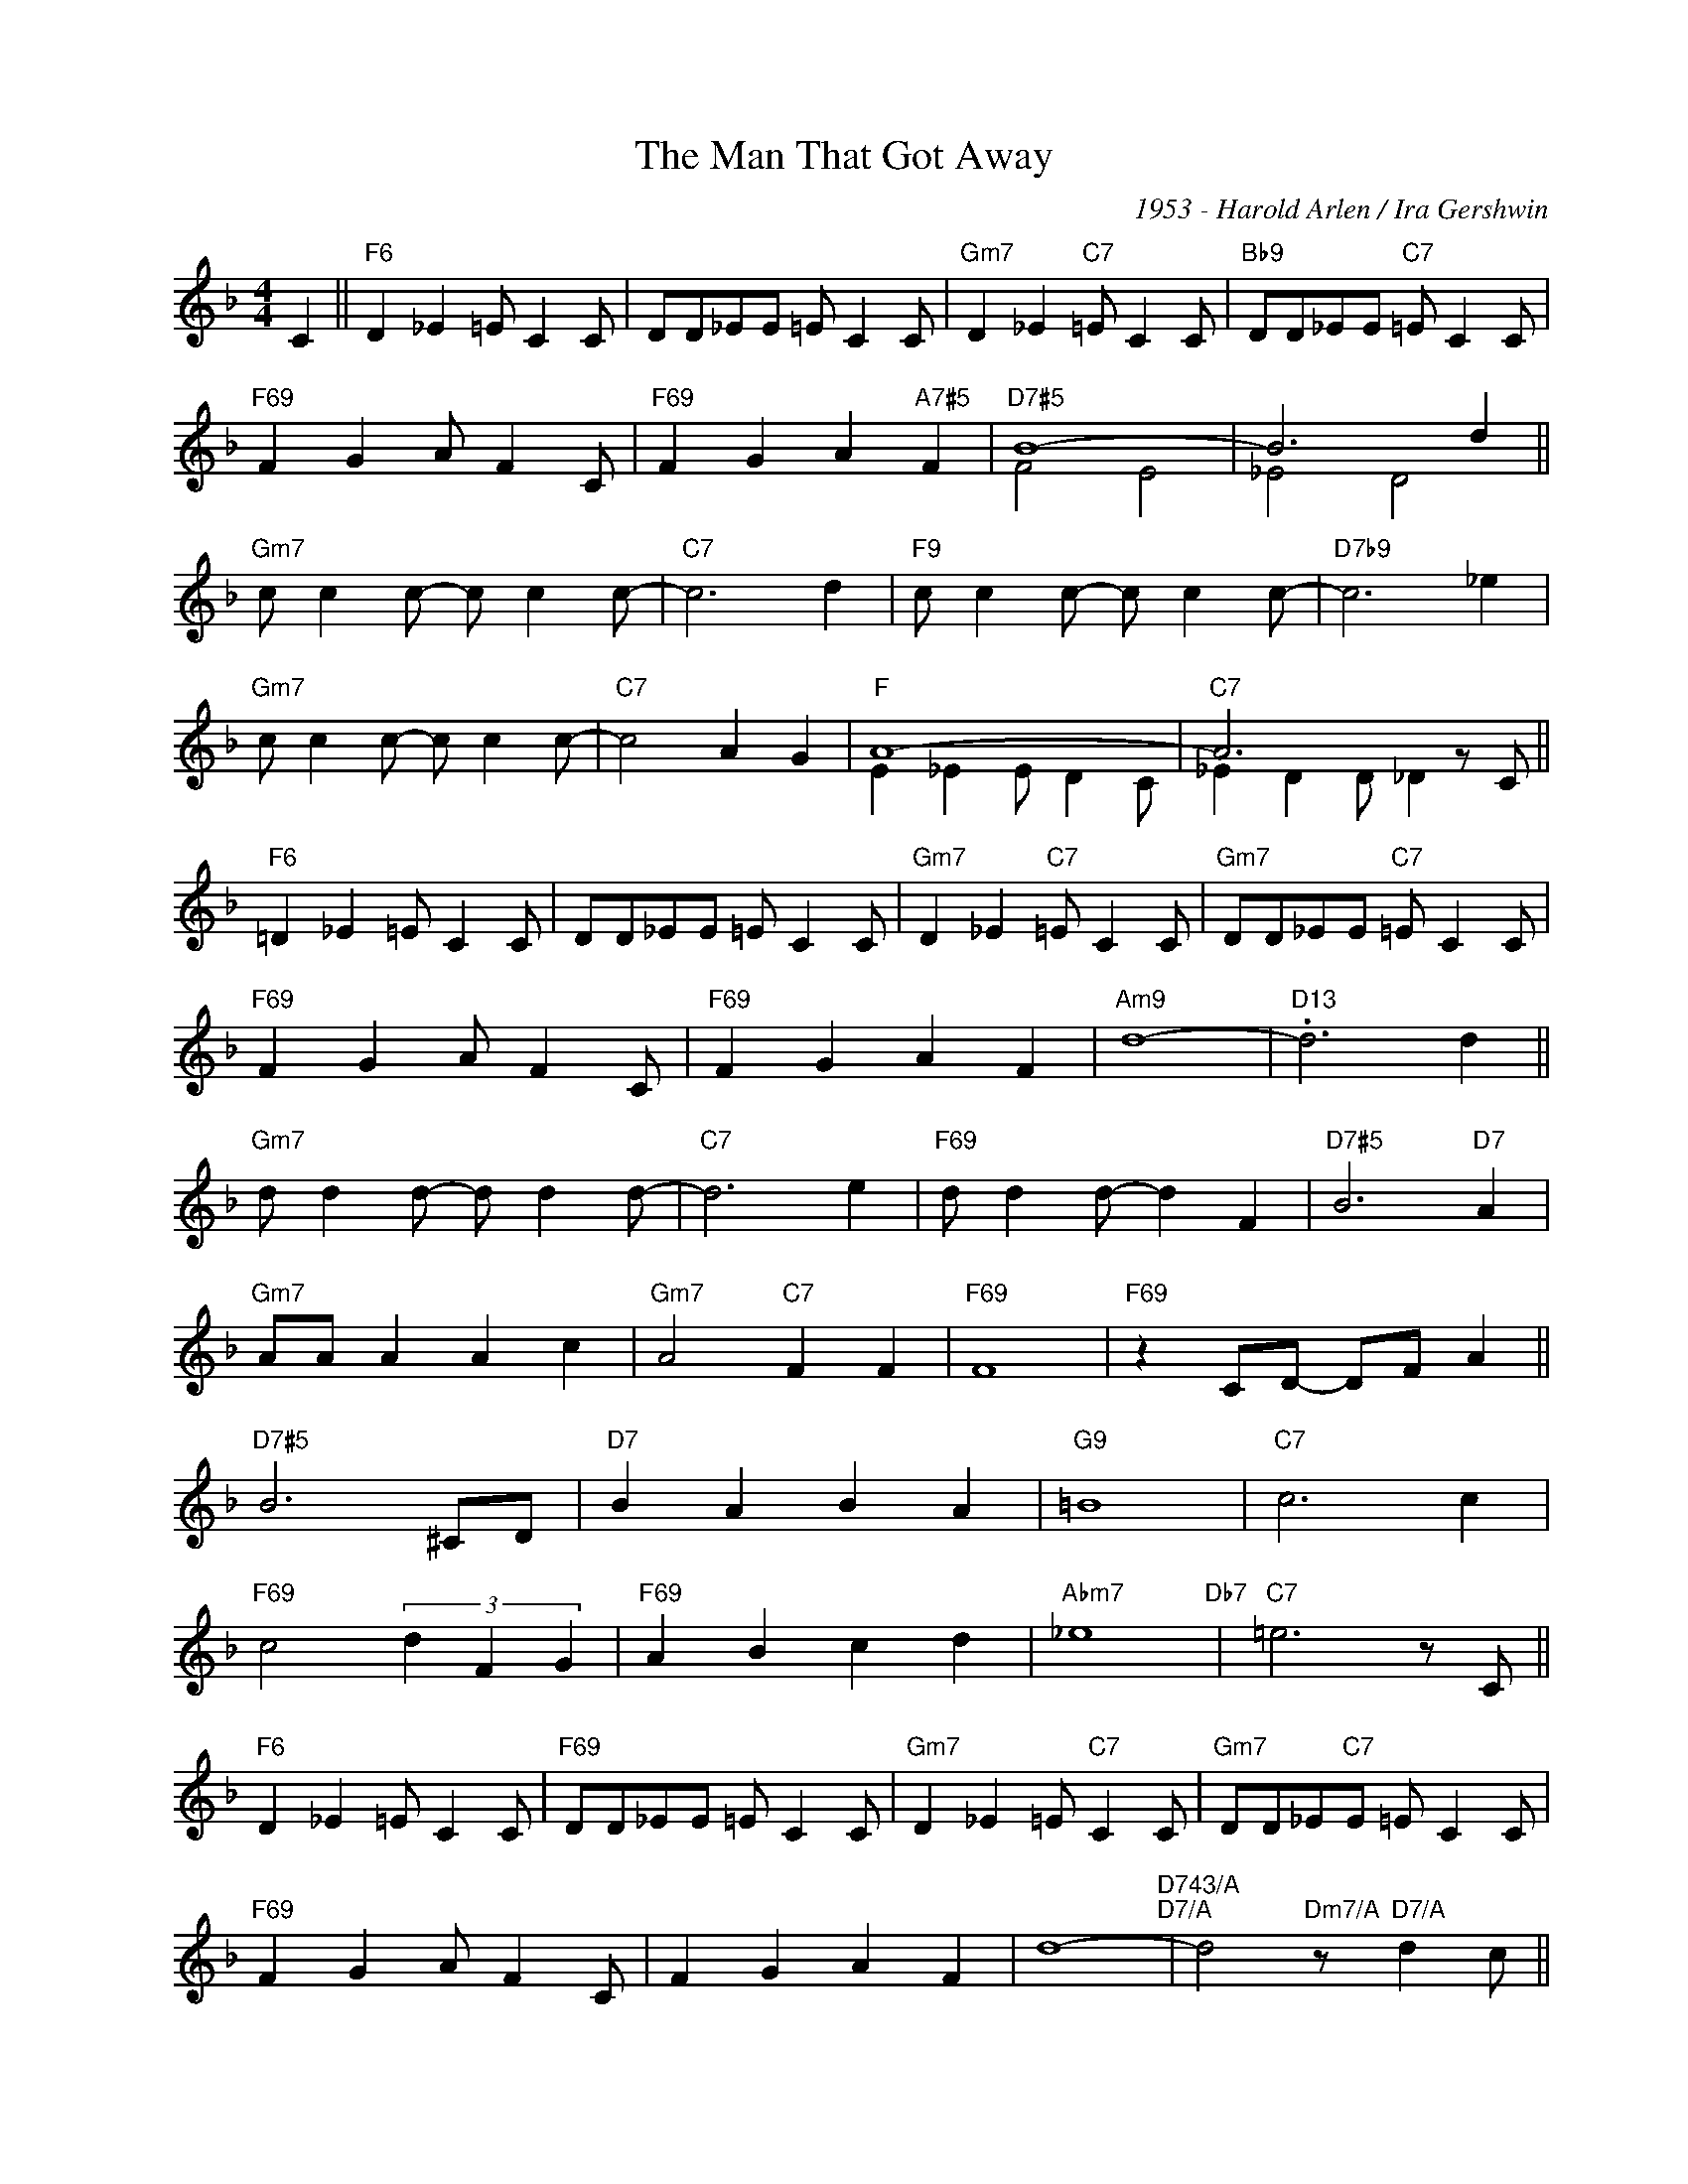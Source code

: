 X:1
T:The Man That Got Away
C:1953 - Harold Arlen / Ira Gershwin
Z:www.realbook.site
%%score ( 1 2 )
L:1/8
M:4/4
I:linebreak $
K:F
V:1 treble nm=" " snm=" "
V:2 treble 
L:1/4
V:1
 C2 ||"F6" D2 _E2 =E C2 C | DD_EE =E C2 C |"Gm7" D2 _E2"C7" =E C2 C |"Bb9" DD_EE"C7" =E C2 C |$ %5
"F69" F2 G2 A F2 C |"F69" F2 G2 A2"A7#5" F2 |"D7#5" B8- | B6 d2 ||$"Gm7" c c2 c- c c2 c- | %10
"C7" c6 d2 |"F9" c c2 c- c c2 c- |"D7b9" c6 _e2 |$"Gm7" c c2 c- c c2 c- |"C7" c4 A2 G2 |"F" A8- | %16
"C7" A6 z C ||$"F6" =D2 _E2 =E C2 C | DD_EE =E C2 C |"Gm7" D2 _E2"C7" =E C2 C | %20
"Gm7" DD_EE"C7" =E C2 C |$"F69" F2 G2 A F2 C |"F69" F2 G2 A2 F2 |"Am9" d8- |"D13" .d6 d2 ||$ %25
"Gm7" d d2 d- d d2 d- |"C7" d6 e2 |"F69" d d2 d- d2 F2 |"D7#5" B6"D7" A2 |$"Gm7" AA A2 A2 c2 | %30
"Gm7" A4"C7" F2 F2 |"F69" F8 |"F69" z2 CD- DF A2 ||$"D7#5" B6 ^CD |"D7" B2 A2 B2 A2 |"G9" =B8 | %36
"C7" c6 c2 |$"F69" c4- (3d2 F2 G2 |"F69" A2 B2 c2 d2 |"Abm7" _e8"Db7" |"C7" =e6 z C ||$ %41
"F6" D2 _E2 =E C2 C |"F69" DD_EE =E C2 C |"Gm7" D2 _E2 =E"C7" C2 C |"Gm7" DD_E"C7"E =E C2 C |$ %45
"F69" F2 G2 A F2 C | F2 G2 A2 F2 | d8-"D743/A""D7/A" | d4"Dm7/A" z"D7/A" d2 c ||$ %49
"Bb6" d2 d2 d d2 d- |"Bdim7" d4 z d2 c |"F6/C" d2 d2 d F2 B- |"D7#5" B6"D7" A2 |$"Gm7" F2 G2 AAFD | %54
"C943" FFGG A2"C7b943" F2 |"F6" F8- |"Cm7" F8 |] %57
V:2
 x || x4 | x4 | x4 | x4 |$ x4 | x4 | F2 E2 | _E2 D2 ||$ x4 | x4 | x4 | x4 |$ x4 | x4 | %15
 E _E E/ D C/ | _E D D/ _D x/ ||$ x4 | x4 | x4 | x4 |$ x4 | x4 | x4 | x4 ||$ x4 | x4 | x4 | x4 |$ %29
 x4 | x4 | x4 | x4 ||$ x4 | x4 | x4 | x4 |$ x4 | x4 | x4 | x4 ||$ x4 | x4 | x4 | x4 |$ x4 | x4 | %47
 x4 | x4 ||$ x4 | x4 | x4 | x4 |$ x4 | x4 | x4 | x4 |] %57

